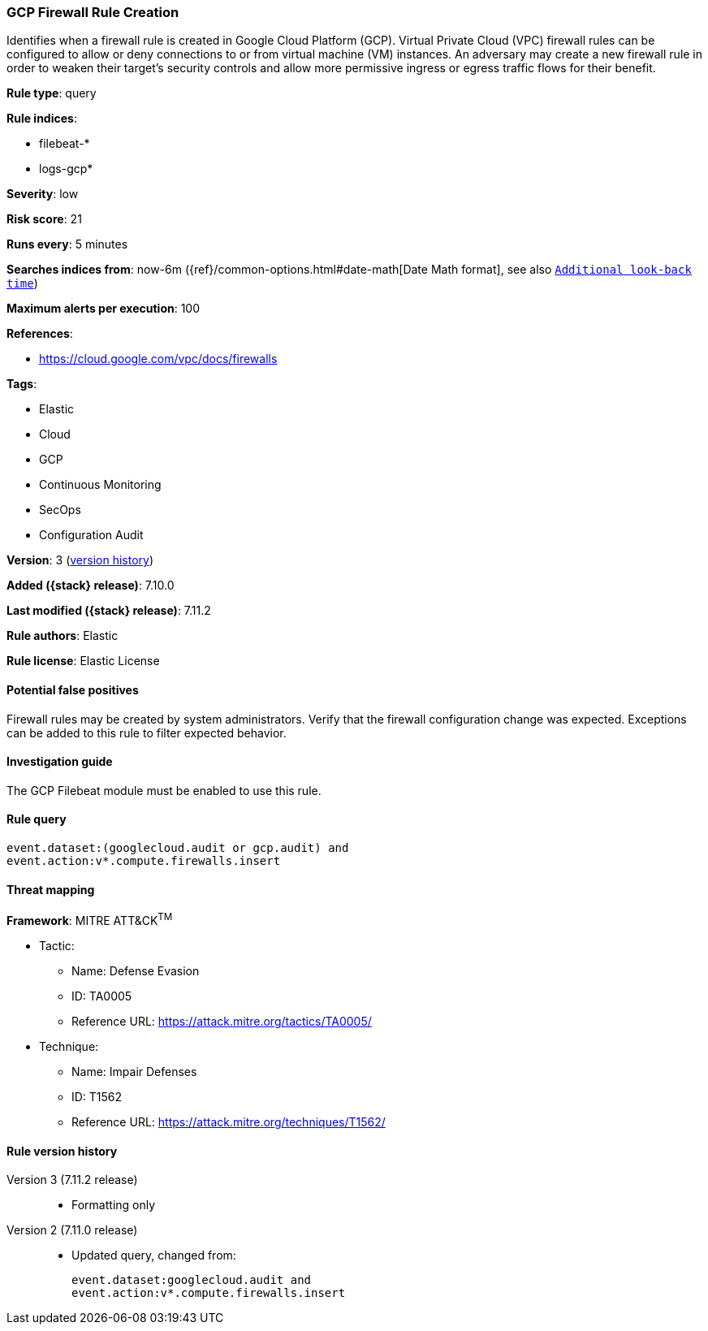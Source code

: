 [[gcp-firewall-rule-creation]]
=== GCP Firewall Rule Creation

Identifies when a firewall rule is created in Google Cloud Platform (GCP). Virtual Private Cloud (VPC) firewall rules can be configured to allow or deny connections to or from virtual machine (VM) instances. An adversary may create a new firewall rule in order to weaken their target's security controls and allow more permissive ingress or egress traffic flows for their benefit.

*Rule type*: query

*Rule indices*:

* filebeat-*
* logs-gcp*

*Severity*: low

*Risk score*: 21

*Runs every*: 5 minutes

*Searches indices from*: now-6m ({ref}/common-options.html#date-math[Date Math format], see also <<rule-schedule, `Additional look-back time`>>)

*Maximum alerts per execution*: 100

*References*:

* https://cloud.google.com/vpc/docs/firewalls

*Tags*:

* Elastic
* Cloud
* GCP
* Continuous Monitoring
* SecOps
* Configuration Audit

*Version*: 3 (<<gcp-firewall-rule-creation-history, version history>>)

*Added ({stack} release)*: 7.10.0

*Last modified ({stack} release)*: 7.11.2

*Rule authors*: Elastic

*Rule license*: Elastic License

==== Potential false positives

Firewall rules may be created by system administrators. Verify that the firewall configuration change was expected. Exceptions can be added to this rule to filter expected behavior.

==== Investigation guide

The GCP Filebeat module must be enabled to use this rule.

==== Rule query


[source,js]
----------------------------------
event.dataset:(googlecloud.audit or gcp.audit) and
event.action:v*.compute.firewalls.insert
----------------------------------

==== Threat mapping

*Framework*: MITRE ATT&CK^TM^

* Tactic:
** Name: Defense Evasion
** ID: TA0005
** Reference URL: https://attack.mitre.org/tactics/TA0005/
* Technique:
** Name: Impair Defenses
** ID: T1562
** Reference URL: https://attack.mitre.org/techniques/T1562/

[[gcp-firewall-rule-creation-history]]
==== Rule version history

Version 3 (7.11.2 release)::
* Formatting only

Version 2 (7.11.0 release)::
* Updated query, changed from:
+
[source, js]
----------------------------------
event.dataset:googlecloud.audit and
event.action:v*.compute.firewalls.insert
----------------------------------

